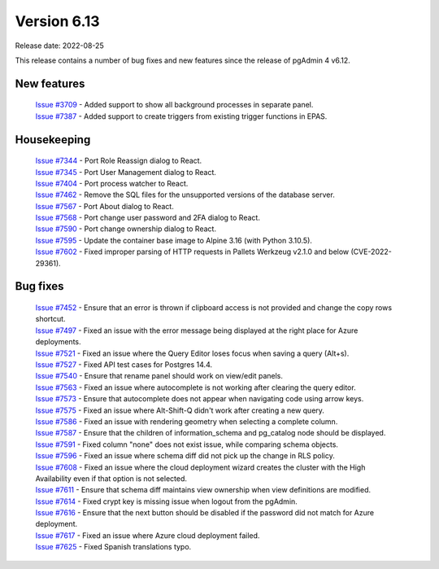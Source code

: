************
Version 6.13
************

Release date: 2022-08-25

This release contains a number of bug fixes and new features since the release of pgAdmin 4 v6.12.

New features
************

  | `Issue #3709 <https://redmine.postgresql.org/issues/3709>`_ -  Added support to show all background processes in separate panel.
  | `Issue #7387 <https://redmine.postgresql.org/issues/7387>`_ -  Added support to create triggers from existing trigger functions in EPAS.

Housekeeping
************

  | `Issue #7344 <https://redmine.postgresql.org/issues/7344>`_ -  Port Role Reassign dialog to React.
  | `Issue #7345 <https://redmine.postgresql.org/issues/7345>`_ -  Port User Management dialog to React.
  | `Issue #7404 <https://redmine.postgresql.org/issues/7404>`_ -  Port process watcher to React.
  | `Issue #7462 <https://redmine.postgresql.org/issues/7462>`_ -  Remove the SQL files for the unsupported versions of the database server.
  | `Issue #7567 <https://redmine.postgresql.org/issues/7567>`_ -  Port About dialog to React.
  | `Issue #7568 <https://redmine.postgresql.org/issues/7568>`_ -  Port change user password and 2FA dialog to React.
  | `Issue #7590 <https://redmine.postgresql.org/issues/7590>`_ -  Port change ownership dialog to React.
  | `Issue #7595 <https://redmine.postgresql.org/issues/7595>`_ -  Update the container base image to Alpine 3.16 (with Python 3.10.5).
  | `Issue #7602 <https://redmine.postgresql.org/issues/7602>`_ -  Fixed improper parsing of HTTP requests in Pallets Werkzeug v2.1.0 and below (CVE-2022-29361).

Bug fixes
*********

  | `Issue #7452 <https://redmine.postgresql.org/issues/7452>`_ -  Ensure that an error is thrown if clipboard access is not provided and change the copy rows shortcut.
  | `Issue #7497 <https://redmine.postgresql.org/issues/7497>`_ -  Fixed an issue with the error message being displayed at the right place for Azure deployments.
  | `Issue #7521 <https://redmine.postgresql.org/issues/7521>`_ -  Fixed an issue where the Query Editor loses focus when saving a query (Alt+s).
  | `Issue #7527 <https://redmine.postgresql.org/issues/7527>`_ -  Fixed API test cases for Postgres 14.4.
  | `Issue #7540 <https://redmine.postgresql.org/issues/7540>`_ -  Ensure that rename panel should work on view/edit panels.
  | `Issue #7563 <https://redmine.postgresql.org/issues/7563>`_ -  Fixed an issue where autocomplete is not working after clearing the query editor.
  | `Issue #7573 <https://redmine.postgresql.org/issues/7573>`_ -  Ensure that autocomplete does not appear when navigating code using arrow keys.
  | `Issue #7575 <https://redmine.postgresql.org/issues/7575>`_ -  Fixed an issue where Alt-Shift-Q didn't work after creating a new query.
  | `Issue #7586 <https://redmine.postgresql.org/issues/7586>`_ -  Fixed an issue with rendering geometry when selecting a complete column.
  | `Issue #7587 <https://redmine.postgresql.org/issues/7587>`_ -  Ensure that the children of information_schema and pg_catalog node should be displayed.
  | `Issue #7591 <https://redmine.postgresql.org/issues/7591>`_ -  Fixed column "none" does not exist issue, while comparing schema objects.
  | `Issue #7596 <https://redmine.postgresql.org/issues/7596>`_ -  Fixed an issue where schema diff did not pick up the change in RLS policy.
  | `Issue #7608 <https://redmine.postgresql.org/issues/7608>`_ -  Fixed an issue where the cloud deployment wizard creates the cluster with the High Availability even if that option is not selected.
  | `Issue #7611 <https://redmine.postgresql.org/issues/7611>`_ -  Ensure that schema diff maintains view ownership when view definitions are modified.
  | `Issue #7614 <https://redmine.postgresql.org/issues/7614>`_ -  Fixed crypt key is missing issue when logout from the pgAdmin.
  | `Issue #7616 <https://redmine.postgresql.org/issues/7616>`_ -  Ensure that the next button should be disabled if the password did not match for Azure deployment.
  | `Issue #7617 <https://redmine.postgresql.org/issues/7617>`_ -  Fixed an issue where Azure cloud deployment failed.
  | `Issue #7625 <https://redmine.postgresql.org/issues/7625>`_ -  Fixed Spanish translations typo.
